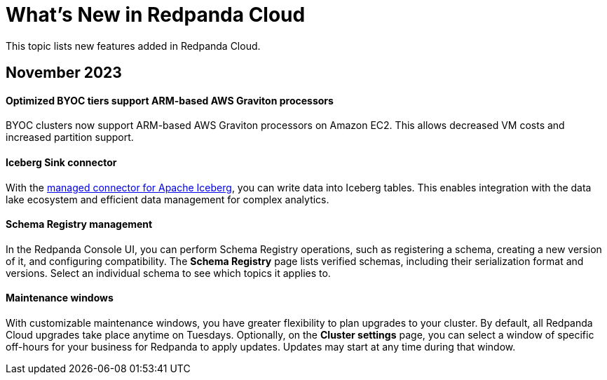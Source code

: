= What's New in Redpanda Cloud
:description: Summary of new features in Redpanada Cloud releases.

This topic lists new features added in Redpanda Cloud. 

== November 2023

==== Optimized BYOC tiers support ARM-based AWS Graviton processors

BYOC clusters now support ARM-based AWS Graviton processors on Amazon EC2. This allows decreased VM costs and increased partition support.

==== Iceberg Sink connector

With the xref:deploy:deployment-option/cloud/managed-connectors/create-iceberg-sink-connector.adoc[managed connector for Apache Iceberg], you can write data into Iceberg tables. This enables integration with the data lake ecosystem and efficient data management for complex analytics.

==== Schema Registry management

In the Redpanda Console UI, you can perform Schema Registry operations, such as registering a schema, creating a new version of it, and configuring compatibility. The **Schema Registry** page lists verified schemas, including their serialization format and versions. Select an individual schema to see which topics it applies to.

==== Maintenance windows

With customizable maintenance windows, you have greater flexibility to plan upgrades to your cluster. By default, all Redpanda Cloud upgrades take place anytime on Tuesdays. Optionally, on the **Cluster settings** page, you can select a window of specific off-hours for your business for Redpanda to apply updates. Updates may start at any time during that window. 
